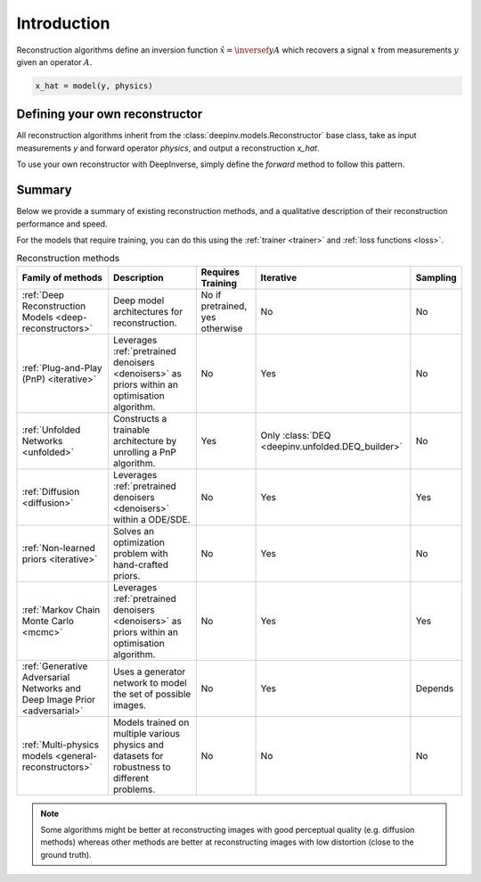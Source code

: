 .. _reconstructors:

Introduction
------------
Reconstruction algorithms define an inversion function :math:`\hat{x}=\inversef{y}{A}`
which recovers a signal :math:`x` from measurements :math:`y` given an operator :math:`A`.

.. code-block::

  x_hat = model(y, physics)

.. seealso::
  
  See :ref:`pretrained reconstructors <pretrained-models>` for ready-to-use pretrained reconstruction algorithms
  that you can use to reconstruct images in one line.

Defining your own reconstructor
~~~~~~~~~~~~~~~~~~~~~~~~~~~~~~~

All reconstruction algorithms inherit from the
:class:`deepinv.models.Reconstructor` base class, take as input measurements `y`
and forward operator `physics`, and output a reconstruction `x_hat`.

To use your own reconstructor with DeepInverse, simply define the `forward` method to follow this pattern.

Summary
~~~~~~~

Below we provide a summary of existing reconstruction methods, and a qualitative
description of their reconstruction performance and speed.

For the models that require training, you can do this using the :ref:`trainer <trainer>` and :ref:`loss functions <loss>`.

.. list-table:: Reconstruction methods
   :header-rows: 1

   * - **Family of methods**
     - **Description**
     - **Requires Training**
     - **Iterative**
     - **Sampling**
   * - :ref:`Deep Reconstruction Models <deep-reconstructors>`
     - Deep model architectures for reconstruction.
     - No if pretrained, yes otherwise
     - No
     - No
   * - :ref:`Plug-and-Play (PnP) <iterative>`
     - Leverages :ref:`pretrained denoisers <denoisers>` as priors within an optimisation algorithm.
     - No
     - Yes
     - No
   * - :ref:`Unfolded Networks <unfolded>`
     - Constructs a trainable architecture by unrolling a PnP algorithm.
     - Yes
     - Only :class:`DEQ <deepinv.unfolded.DEQ_builder>`
     - No
   * - :ref:`Diffusion <diffusion>`
     - Leverages :ref:`pretrained denoisers <denoisers>` within a ODE/SDE.
     - No
     - Yes
     - Yes
   * - :ref:`Non-learned priors <iterative>`
     - Solves an optimization problem with hand-crafted priors.
     - No
     - Yes
     - No
   * - :ref:`Markov Chain Monte Carlo <mcmc>`
     - Leverages :ref:`pretrained denoisers <denoisers>` as priors within an optimisation algorithm.
     - No
     - Yes
     - Yes
   * - :ref:`Generative Adversarial Networks and Deep Image Prior  <adversarial>`
     - Uses a generator network to model the set of possible images.
     - No
     - Yes
     - Depends
   * - :ref:`Multi-physics models <general-reconstructors>`
     - Models trained on multiple various physics and datasets for robustness to different problems.
     - No
     - No
     - No

.. note::

        Some algorithms might be better at reconstructing images with good perceptual quality (e.g. diffusion methods)
        whereas other methods are better at reconstructing images with low distortion (close to the ground truth).

